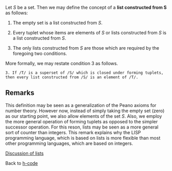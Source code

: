 #+STARTUP: showeverything logdone
#+options: num:nil

Let /S/ be a set.  Then we may define the concept of a *list constructed from S* as follows:

 1. The empty set is a list constructed from /S/.

 1. Every tuplet whose items are elements of /S/ or lists constructed from /S/ is a list constructed from /S/.

 1. The only lists constructed from /S/ are those which are required by the foregoing two conditions.

More formally, we may restate condition 3 as follows.

: 3. If /T/ is a superset of /S/ which is closed under forming tuplets, then every list constructed from /S/ is an element of /T/.


** Remarks

This definition may be seen as a generalization of the Peano axioms for number theory.  However now, instead of simply taking the empty set (zero) as our starting point, we also allow elements of the set /S/.  Also, we employ the more general operation of forming tuplets as opposed to the simpler successor operation.  For this reson, lists may be seen as a more general sort of counter than integers.  This remark explains why the LISP programming language, which is based on lists is more flexible than most other programming languages, which are based on integers.

[[file:Discussion of lists.org][Discussion of lists]]

Back to [[file:h-code.org][h-code]]

